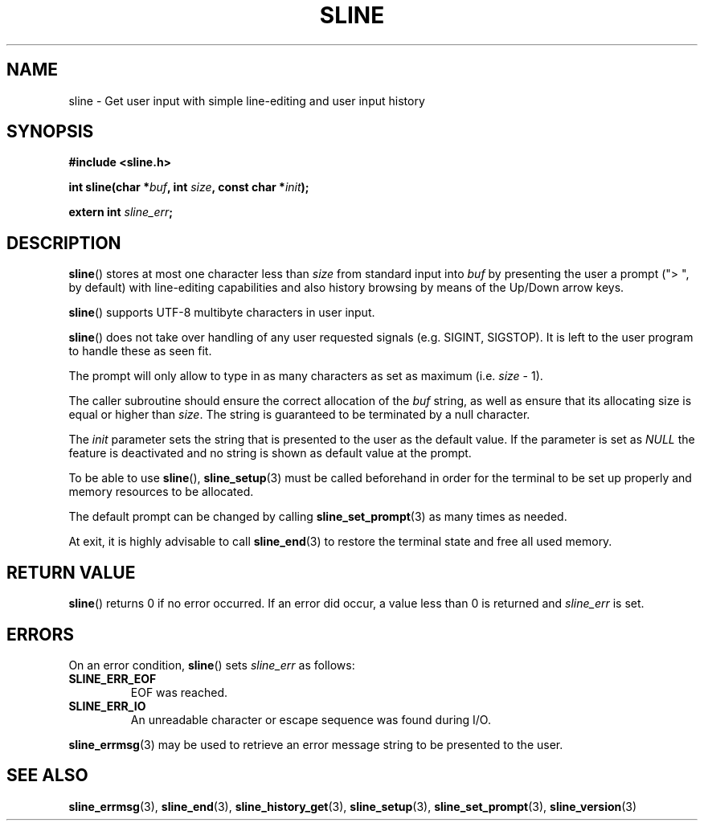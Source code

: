 .TH SLINE 3 sline\-VERSION
.SH NAME
.PP
sline \- Get user input with simple line-editing and user input history
.SH SYNOPSIS
.PP
.B #include <sline.h>
.PP
.B int
.BI "sline(char *" buf , 
.BI "int " size ,
.BI "const char *" init );
.PP
.BI "extern int " sline_err ;
.SH DESCRIPTION
.PP
.BR sline ()
stores at most one character less than 
.I size
from standard input into
.I buf
by presenting the user a prompt 
("> ", by default) 
with line-editing capabilities
and also history browsing by means of the Up/Down arrow keys.
.PP
.BR sline ()
supports UTF-8 multibyte characters in user input.
.PP
.BR sline ()
does not take over handling of any user requested signals
(e.g. SIGINT, SIGSTOP).
It is left to the user program to handle these as seen fit.
.PP
The prompt will only allow to type in as many characters as set as maximum
(i.e.
.I size
- 1).
.PP
The caller subroutine should ensure the correct allocation of the
.I buf
string,
as well as ensure that its allocating size is equal or higher than
.IR size .
The string is guaranteed to be terminated by a null character.
.PP
The
.I init
parameter sets the string 
that is presented to the user as the default value.
If the parameter is set as
.I NULL
the feature is deactivated 
and no string is shown as default value at the prompt.
.PP
To be able to use
.BR sline "(),"
.BR sline_setup (3)
must be called beforehand in order for the terminal to be set up properly
and memory resources to be allocated.
.PP
The default prompt can be changed by calling
.BR sline_set_prompt (3)
as many times as needed.
.PP
At exit, it is highly advisable to call
.BR sline_end (3)
to restore the terminal state 
and free all used memory. 
.SH RETURN VALUE
.PP
.BR sline ()
returns 0 if no error occurred. 
If an error did occur, 
a value less than 0 is returned and
.I sline_err
is set.
.SH ERRORS
.PP
On an error condition,
.BR sline ()
sets
.I sline_err
as follows:
.TP 
.B SLINE_ERR_EOF
EOF was reached.
.TP 
.B SLINE_ERR_IO
An unreadable character or escape sequence was found during I/O.
.PP
.BR sline_errmsg (3)
may be used to retrieve an error message string to be presented to the user.
.SH SEE ALSO
.PP
.BR sline_errmsg (3), 
.BR sline_end (3), 
.BR sline_history_get (3),
.BR sline_setup (3), 
.BR sline_set_prompt (3),
.BR sline_version (3)

